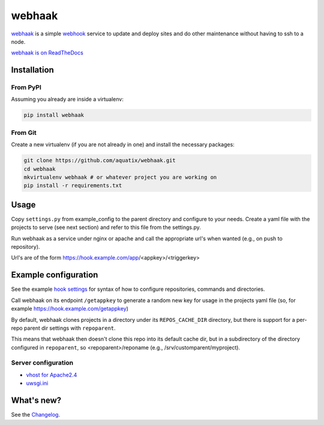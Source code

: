 webhaak
=======

|PyPI version| |PyPI downloads| |PyPI license| |Code health|

`webhaak`_ is a simple `webhook`_ service to update and deploy sites and do
other maintenance without having to ssh to a node.

`webhaak is on ReadTheDocs <https://webhaak.readthedocs.io/en/latest/>`_


Installation
------------

From PyPI
~~~~~~~~~

Assuming you already are inside a virtualenv:

.. code-block:: bash

    pip install webhaak

From Git
~~~~~~~~

Create a new virtualenv (if you are not already in one) and install the
necessary packages:

.. code-block:: bash

    git clone https://github.com/aquatix/webhaak.git
    cd webhaak
    mkvirtualenv webhaak # or whatever project you are working on
    pip install -r requirements.txt


Usage
-----

Copy ``settings.py`` from example_config to the parent directory and
configure to your needs. Create a yaml file with the projects to serve (see
next section) and refer to this file from the settings.py.

Run webhaak as a service under nginx or apache and call the appropriate
url's when wanted (e.g., on push to repository).

Url's are of the form https://hook.example.com/app/<appkey>/<triggerkey>


Example configuration
---------------------

See the example `hook settings`_ for syntax of how to configure
repositories, commands and directories.

Call webhaak on its endpoint ``/getappkey`` to generate a random new key for
usage in the projects yaml file (so, for example https://hook.example.com/getappkey)

By default, webhaak clones projects in a directory under its
``REPOS_CACHE_DIR`` directory, but there is support for a per-repo parent dir
settings with ``repoparent``.

This means that webhaak then doesn't clone this repo into its default cache
dir, but in a subdirectory of the directory configured in ``repoparent``, so
<repoparent>/reponame (e.g., /srv/customparent/myproject).


Server configuration
~~~~~~~~~~~~~~~~~~~~

* `vhost for Apache2.4`_
* `uwsgi.ini`_


What's new?
-----------

See the `Changelog`_.


.. _webhaak: https://github.com/aquatix/webhaak
.. _webhook: https://en.wikipedia.org/wiki/Webhook
.. |PyPI version| image:: https://img.shields.io/pypi/v/webhaak.svg
   :target: https://pypi.python.org/pypi/webhaak/
.. |PyPI downloads| image:: https://img.shields.io/pypi/dm/webhaak.svg
   :target: https://pypi.python.org/pypi/webhaak/
.. |PyPI license| image:: https://img.shields.io/github/license/aquatix/webhaak.svg
   :target: https://pypi.python.org/pypi/webhaak/
.. |Code health| image:: https://landscape.io/github/aquatix/webhaak/master/landscape.svg?style=flat
   :target: https://landscape.io/github/aquatix/webhaak/master
   :alt: Code Health
.. _hook settings: https://github.com/aquatix/webhaak/blob/master/example_config/examples.yaml
.. _vhost for Apache2.4: https://github.com/aquatix/webhaak/blob/master/example_config/apache_vhost.conf
.. _uwsgi.ini: https://github.com/aquatix/webhaak/blob/master/example_config/uwsgi.ini
.. _Changelog: https://github.com/aquatix/webhaak/blob/master/CHANGELOG.md
